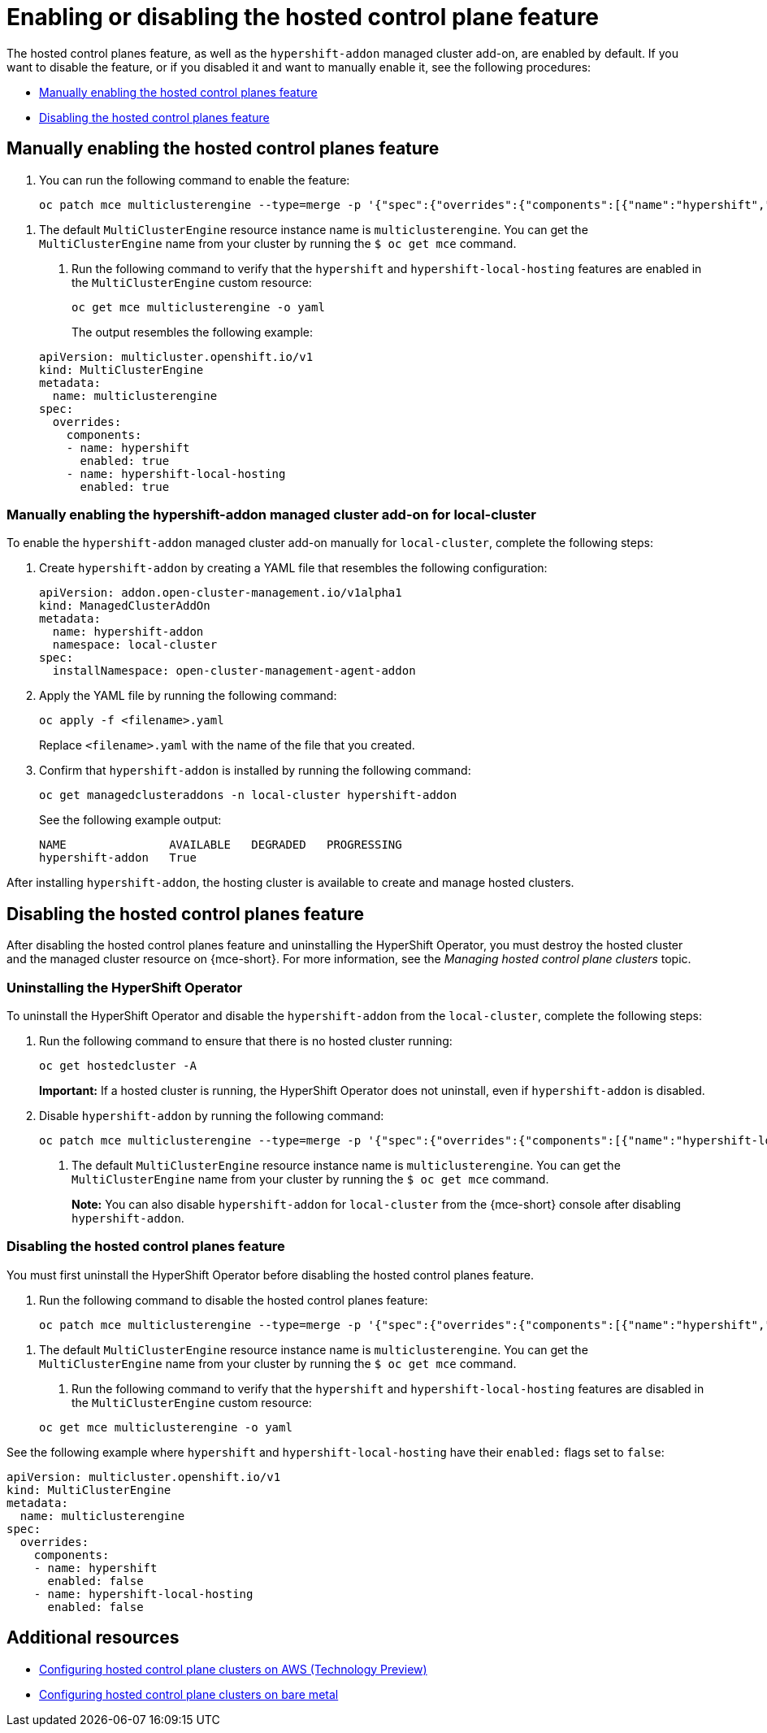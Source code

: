 [#enable-or-disable-hosted-control-planes]
= Enabling or disabling the hosted control plane feature

The hosted control planes feature, as well as the `hypershift-addon` managed cluster add-on, are enabled by default. If you want to disable the feature, or if you disabled it and want to manually enable it, see the following procedures:

* <<hosted-enable-feature,Manually enabling the hosted control planes feature>>
* <<disable-hosted-control-planes,Disabling the hosted control planes feature>>

[#hosted-enable-feature]
== Manually enabling the hosted control planes feature

. You can run the following command to enable the feature:

+
[source,bash]
----
oc patch mce multiclusterengine --type=merge -p '{"spec":{"overrides":{"components":[{"name":"hypershift","enabled": true}]}}}' <1>
----

<1> The default `MultiClusterEngine` resource instance name is `multiclusterengine`. You can get the `MultiClusterEngine` name from your cluster by running the `$ oc get mce` command.

. Run the following command to verify that the `hypershift` and `hypershift-local-hosting` features are enabled in the `MultiClusterEngine` custom resource:

+
[source,bash]
----
oc get mce multiclusterengine -o yaml
----

+
The output resembles the following example:

+
[source,yaml]
----
apiVersion: multicluster.openshift.io/v1
kind: MultiClusterEngine
metadata:
  name: multiclusterengine
spec:
  overrides:
    components:
    - name: hypershift
      enabled: true
    - name: hypershift-local-hosting
      enabled: true
----

[#hosted-enable-hypershift-add-on-aws]
=== Manually enabling the hypershift-addon managed cluster add-on for local-cluster

To enable the `hypershift-addon` managed cluster add-on manually for `local-cluster`, complete the following steps:

. Create `hypershift-addon` by creating a YAML file that resembles the following configuration:
+
[source,yaml]
----
apiVersion: addon.open-cluster-management.io/v1alpha1
kind: ManagedClusterAddOn
metadata:
  name: hypershift-addon
  namespace: local-cluster
spec:
  installNamespace: open-cluster-management-agent-addon
----

. Apply the YAML file by running the following command:
+
----
oc apply -f <filename>.yaml
----
+
Replace `<filename>.yaml` with the name of the file that you created.

. Confirm that `hypershift-addon` is installed by running the following command:
+
----
oc get managedclusteraddons -n local-cluster hypershift-addon
----
+
See the following example output:
+
----
NAME               AVAILABLE   DEGRADED   PROGRESSING
hypershift-addon   True
----

After installing `hypershift-addon`, the hosting cluster is available to create and manage hosted clusters.

[#disable-hosted-control-planes]
== Disabling the hosted control planes feature

After disabling the hosted control planes feature and uninstalling the HyperShift Operator, you must destroy the hosted cluster and the managed cluster resource on {mce-short}. For more information, see the _Managing hosted control plane clusters_ topic.

[#hypershift-uninstall-operator]
=== Uninstalling the HyperShift Operator

To uninstall the HyperShift Operator and disable the `hypershift-addon` from the `local-cluster`, complete the following steps:

. Run the following command to ensure that there is no hosted cluster running:
+
----
oc get hostedcluster -A
----
+
*Important:* If a hosted cluster is running, the HyperShift Operator does not uninstall, even if `hypershift-addon` is disabled.

. Disable `hypershift-addon` by running the following command:
+
----
oc patch mce multiclusterengine --type=merge -p '{"spec":{"overrides":{"components":[{"name":"hypershift-local-hosting","enabled": false}]}}}' <1>
----
+
<1> The default `MultiClusterEngine` resource instance name is `multiclusterengine`. You can get the `MultiClusterEngine` name from your cluster by running the `$ oc get mce` command.
+
*Note:* You can also disable `hypershift-addon` for `local-cluster` from the {mce-short} console after disabling `hypershift-addon`.

[#hosted-disable-feature]
=== Disabling the hosted control planes feature

You must first uninstall the HyperShift Operator before disabling the hosted control planes feature.

. Run the following command to disable the hosted control planes feature:

+
[source,bash]
----
oc patch mce multiclusterengine --type=merge -p '{"spec":{"overrides":{"components":[{"name":"hypershift","enabled": false}]}}}' <1>
----

<1> The default `MultiClusterEngine` resource instance name is `multiclusterengine`. You can get the `MultiClusterEngine` name from your cluster by running the `$ oc get mce` command.

. Run the following command to verify that the `hypershift` and `hypershift-local-hosting` features are disabled in the `MultiClusterEngine` custom resource:

+
[source,bash]
----
oc get mce multiclusterengine -o yaml 
----

See the following example where `hypershift` and `hypershift-local-hosting` have their `enabled:` flags set to `false`:
[source,yaml]
----
apiVersion: multicluster.openshift.io/v1
kind: MultiClusterEngine
metadata:
  name: multiclusterengine
spec:
  overrides:
    components:
    - name: hypershift
      enabled: false
    - name: hypershift-local-hosting
      enabled: false
----

[#additional-resources-disable]
== Additional resources

* xref:../hosted_control_planes/aws_intro.adoc#hosting-service-cluster-configure-aws[Configuring hosted control plane clusters on AWS (Technology Preview)]
* xref:../hosted_control_planes/bm_intro.adoc#configuring-hosting-service-cluster-configure-bm[Configuring hosted control plane clusters on bare metal]
